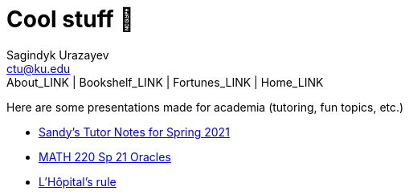 = Cool stuff 🦎
Sagindyk Urazayev <ctu@ku.edu>
About_LINK | Bookshelf_LINK | Fortunes_LINK | Home_LINK
:toc: left
:toc-title: Table of Adventures ⛵
:nofooter:
:experimental:

Here are some presentations made for academia (tutoring, fun topics,
etc.)

* https://sandyuraz.com/tutor_sp21/[Sandy's Tutor Notes for Spring 2021]
* https://sandyuraz.com/math220_sp21[MATH 220 Sp 21 Oracles]
* link:./present/lhopital[L'Hôpital's rule]

